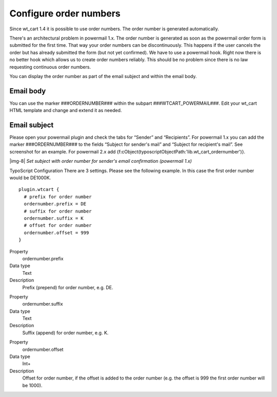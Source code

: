 ﻿.. include:: Images.txt

.. ==================================================
.. FOR YOUR INFORMATION
.. --------------------------------------------------
.. -*- coding: utf-8 -*- with BOM.

.. ==================================================
.. DEFINE SOME TEXTROLES
.. --------------------------------------------------
.. role::   underline
.. role::   typoscript(code)
.. role::   ts(typoscript)
   :class:  typoscript
.. role::   php(code)


Configure order numbers
^^^^^^^^^^^^^^^^^^^^^^^

Since wt\_cart 1.4 it is possible to use order numbers. The order
number is generated automatically.

There's an architectural problem in powermail 1.x. The order number is
generated as soon as the powermail order form is submitted for the
first time. That way your order numbers can be discontinuously. This
happens if the user cancels the order but has already submitted the
form (but not yet confirmed). We have to use a powermail hook. Right
now there is no better hook which allows us to create order numbers
reliably. This should be no problem since there is no law requesting
continuous order numbers.

You can display the order number as part of the email subject and
within the email body.


Email body
""""""""""

You can use the marker ###ORDERNUMBER### within the subpart
###WTCART\_POWERMAIL###. Edit your wt\_cart HTML template and change
and extend it as needed.


Email subject
"""""""""""""

Please open your powermail plugin and check the tabs for “Sender” and
“Recipients”. For powermail 1.x you can add the marker
###ORDERNUMBER### to the fields “Subject for sender's mail” and
“Subject for recipient's mail”. See screenshot for an example. For
powermail 2.x add
{f:cObject(typoscriptObjectPath:'lib.wt\_cart\_ordernumber')}.

|img-8|  *Set subject with order number for sender's email
confirmation (powermail 1.x)*

TypoScript Configuration There are 3 settings. Please see the following example. In this case
the first order number would be DE1000K.

::

   plugin.wtcart {
     # prefix for order number
     ordernumber.prefix = DE
     # suffix for order number
     ordernumber.suffix = K
     # offset for order number
     ordernumber.offset = 999
   }

.. ### BEGIN~OF~TABLE ###


.. container:: table-row

   Property
         ordernumber.prefix
   
   Data type
         Text
   
   Description
         Prefix (prepend) for order number, e.g. DE.


.. container:: table-row

   Property
         ordernumber.suffix
   
   Data type
         Text
   
   Description
         Suffix (append) for order number, e.g. K.


.. container:: table-row

   Property
         ordernumber.offset
   
   Data type
         Int+
   
   Description
         Offset for order number, if the offset is added to the order number
         (e.g. the offset is 999 the first order number will be 1000).


.. ###### END~OF~TABLE ######

